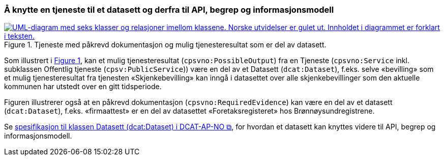 === Å knytte en tjeneste til et datasett og derfra til API, begrep og informasjonsmodell [[KnytteTilDatasett]]

:xrefstyle: short

[[img-TjenesteOgData]]
.Tjeneste med påkrevd dokumentasjon og mulig tjenesteresultat som er del av datasett.
[link=images/FigurTjenesteMedDataInnOgUt.png]
image::images/FigurTjenesteMedDataInnOgUt.png[alt="UML-diagram med seks klasser og relasjoner imellom klassene. Norske utvidelser er gulet ut. Innholdet i diagrammet er forklart i teksten."]


Som illustrert i <<img-TjenesteOgData>>, kan et mulig tjenesteresultat (`cpsvno:PossibleOutput`) fra en Tjeneste (`cpsvno:Service` inkl. subklassen Offentlig tjeneste (`cpsv:PublicService`)) være en del av et Datasett (`dcat:Dataset`), f.eks. selve «bevilling» som et mulig tjenesteresultat fra tjenesten «Skjenkebevilling» kan inngå i datasettet over alle skjenkebevillinger som den aktuelle kommunen har utstedt over en gitt tidsperiode. 

Figuren illustrerer også at en påkrevd dokumentasjon (`cpsvno:RequiredEvidence`) kan være en del av et datasett (`dcat:Dataset`), f.eks. «firmaattest» er en del av datasettet «Foretaksregisteret» hos Brønnøysundregistrene. 

Se https://informasjonsforvaltning.github.io/dcat-ap-no/#Datasett[spesifikasjon til klassen Datasett (dcat:Dataset) i DCAT-AP-NO &#x29C9;, window="_blank", role="ext-link"], for hvordan et datasett kan knyttes videre til API, begrep og informasjonsmodell.

:xrefstyle: full
